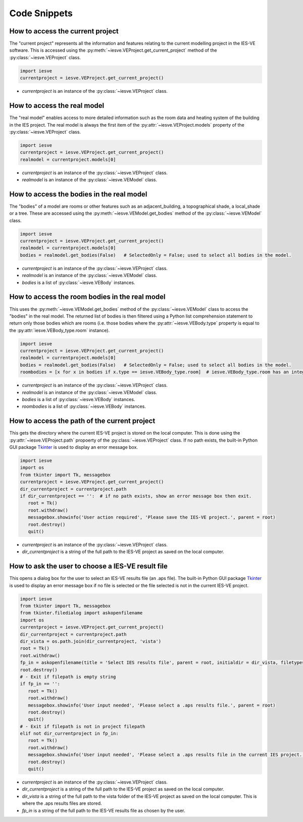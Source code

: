 .. _code-snippets:

Code Snippets
=============


.. _how-to-access-the-current-project:

How to access the current project
---------------------------------

The "current project" represents all the information and features relating to the current modelling project in the IES-VE software. This is accessed using the :py:meth:`~iesve.VEProject.get_current_project` method of the :py:class:`~iesve.VEProject` class.

.. code-block:: python

   import iesve
   currentproject = iesve.VEProject.get_current_project()

- `currentproject` is an instance of the :py:class:`~iesve.VEProject` class.


.. _how-to-access-the-real-model:

How to access the real model
----------------------------

The "real model" enables access to more detailed information such as the room data and heating system of the building in the IES project. The real model is always the first item of the :py:attr:`~iesve.VEProject.models` property of the :py:class:`~iesve.VEProject` class. 

.. code-block:: python

   import iesve
   currentproject = iesve.VEProject.get_current_project()
   realmodel = currentproject.models[0]

- `currentproject` is an instance of the :py:class:`~iesve.VEProject` class.
- `realmodel` is an instance of the :py:class:`~iesve.VEModel` class.


.. _how-to-access-the-bodies-in-the-real-model:

How to access the bodies in the real model
------------------------------------------

The "bodies" of a model are rooms or other features such as an adjacent_building, a topographical shade, a local_shade or a tree. These are accessed using the :py:meth:`~iesve.VEModel.get_bodies` method of the :py:class:`~iesve.VEModel` class. 

.. code-block:: python

   import iesve
   currentproject = iesve.VEProject.get_current_project()
   realmodel = currentproject.models[0]
   bodies = realmodel.get_bodies(False)   # SelectedOnly = False; used to select all bodies in the model.

- `currentproject` is an instance of the :py:class:`~iesve.VEProject` class.
- `realmodel` is an instance of the :py:class:`~iesve.VEModel` class.
- `bodies` is a list of :py:class:`~iesve.VEBody` instances.


.. _how-to-access-the-room-bodies-in-the-real-model:

How to access the room bodies in the real model
-----------------------------------------------

This uses the :py:meth:`~iesve.VEModel.get_bodies` method of the :py:class:`~iesve.VEModel` class to access the "bodies" in the real model. The returned list of bodies is then filtered using a Python list comprehension statement to return only those bodies which are rooms (i.e. those bodies where the :py:attr:`~iesve.VEBody.type` property is equal to the :py:attr:`iesve.VEBody_type.room` instance). 

.. code-block:: python

   import iesve
   currentproject = iesve.VEProject.get_current_project()
   realmodel = currentproject.models[0]
   bodies = realmodel.get_bodies(False)   # SelectedOnly = False; used to select all bodies in the model.
   roombodies = [x for x in bodies if x.type == iesve.VEBody_type.room]  # iesve.VEBody_type.room has an integer value of 1.

- `currentproject` is an instance of the :py:class:`~iesve.VEProject` class.
- `realmodel` is an instance of the :py:class:`~iesve.VEModel` class.
- `bodies` is a list of :py:class:`~iesve.VEBody` instances.
- `roombodies` is a list of :py:class:`~iesve.VEBody` instances.


.. _how-to-access-the-path-of-the-current-project:

How to access the path of the current project
---------------------------------------------

This gets the directory where the current IES-VE project is stored on the local computer. This is done using the :py:attr:`~iesve.VEProject.path` propoerty of the :py:class:`~iesve.VEProject` class. If no path exists, the built-in Python GUI package `Tkinter <https://docs.python.org/3/library/tkinter.html>`__ is used to display an error message box.

.. code-block:: python

   import iesve
   import os
   from tkinter import Tk, messagebox
   currentproject = iesve.VEProject.get_current_project()
   dir_currentproject = currentproject.path
   if dir_currentproject == '':  # if no path exists, show an error message box then exit.
      root = Tk()
      root.withdraw()
      messagebox.showinfo('User action required', 'Please save the IES-VE project.', parent = root)
      root.destroy()
      quit()

- `currentproject` is an instance of the :py:class:`~iesve.VEProject` class.
- `dir_currentproject` is a string of the full path to the IES-VE project as saved on the local computer.


.. _how-to-ask-the-user-to-choose-a-ies-ve-results-file:

How to ask the user to choose a IES-VE result file
--------------------------------------------------

This opens a dialog box for the user to select an IES-VE results file (an .aps file). The built-in Python GUI package `Tkinter <https://docs.python.org/3/library/tkinter.html>`__ is used to display an error message box if no file is selected or the file selected is not in the current IES-VE project.

.. code-block:: python

   import iesve
   from tkinter import Tk, messagebox
   from tkinter.filedialog import askopenfilename
   import os
   currentproject = iesve.VEProject.get_current_project()
   dir_currentproject = currentproject.path
   dir_vista = os.path.join(dir_currentproject, 'vista')
   root = Tk()
   root.withdraw()
   fp_in = askopenfilename(title = 'Select IES results file', parent = root, initialdir = dir_vista, filetypes = [("APS files","*.aps")])
   root.destroy()
   # - Exit if filepath is empty string
   if fp_in == '':
      root = Tk()
      root.withdraw()
      messagebox.showinfo('User input needed', 'Please select a .aps results file.', parent = root)
      root.destroy()
      quit()
   # - Exit if filepath is not in project filepath
   elif not dir_currentproject in fp_in:
      root = Tk()
      root.withdraw()
      messagebox.showinfo('User input needed', 'Please select a .aps results file in the current IES project.', parent = root)
      root.destroy()
      quit()
   
- `currentproject` is an instance of the :py:class:`~iesve.VEProject` class.
- `dir_currentproject` is a string of the full path to the IES-VE project as saved on the local computer.
- `dir_vista` is a string of the full path to the vista folder of the IES-VE project as saved on the local computer. This is where the .aps results files are stored.
- `fp_in` is a string of the full path to the IES-VE results file as chosen by the user.




